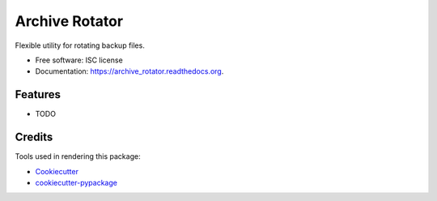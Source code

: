 ===============================
Archive Rotator
===============================

.. image:: https://img.shields.io/pypi/v/archive_rotator.svg
        :target: https://pypi.python.org/pypi/archive_rotator

.. image:: https://img.shields.io/travis/maxharp3r/archive_rotator.svg
        :target: https://travis-ci.org/maxharp3r/archive_rotator

.. image:: https://readthedocs.org/projects/archive_rotator/badge/?version=latest
        :target: https://readthedocs.org/projects/archive_rotator/?badge=latest
        :alt: Documentation Status


Flexible utility for rotating backup files.

* Free software: ISC license
* Documentation: https://archive_rotator.readthedocs.org.

Features
--------

* TODO

Credits
---------

Tools used in rendering this package:

*  Cookiecutter_
*  `cookiecutter-pypackage`_

.. _Cookiecutter: https://github.com/audreyr/cookiecutter
.. _`cookiecutter-pypackage`: https://github.com/audreyr/cookiecutter-pypackage
